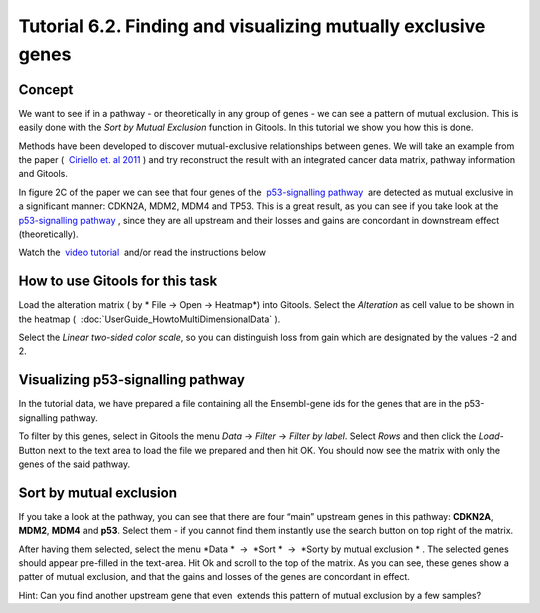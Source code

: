 ==============================================================
Tutorial 6.2. Finding and visualizing mutually exclusive genes
==============================================================

Concept
-------

We want to see if in a pathway - or theoretically in any group of genes - we can see a pattern of mutual exclusion. This is easily done with the *Sort by Mutual Exclusion* function in Gitools. In this tutorial we show you how this is done.

Methods have been developed to discover mutual-exclusive relationships between genes. We will take an example from the paper (  `Ciriello et. al 2011 <http://genome.cshlp.org/content/22/2/398.full>`__ ) and try reconstruct the result with an integrated cancer data matrix, pathway information and Gitools.

In figure 2C of the paper we can see that four genes of the  `p53-signalling pathway <http://www.genome.jp/kegg/pathway/hsa/hsa04115.html>`__  are detected as mutual exclusive in a significant manner: CDKN2A, MDM2, MDM4 and TP53. This is a great result, as you can see if you take look at the  `p53-signalling pathway <http://www.genome.jp/kegg/pathway/hsa/hsa04115.html>`__ , since they are all upstream and their losses and gains are concordant in downstream effect (theoretically).

Watch the  `video tutorial <http://www.youtube.com/watch?v=rIvBN_iw6rs>`__  and/or read the instructions below

.. image:: img/youtube-mutex.png
   :target: http://www.youtube.com/watch?v=rIvBN_iw6rs



How to use Gitools for this task
--------------------------------

Load the alteration matrix ( by * File -> Open -> Heatmap*) into Gitools. Select the *Alteration* as cell value to be
shown in the heatmap (  :doc:`UserGuide_HowtoMultiDimensionalData` ).

Select the *Linear two-sided color scale*, so you can distinguish loss from gain which are designated by the values -2 and 2.


Visualizing p53-signalling pathway
----------------------------------

In the tutorial data, we have prepared a file containing all the Ensembl-gene ids for the genes that are in the p53-signalling pathway.

To filter by this genes, select in Gitools the menu *Data* -> *Filter* -> *Filter by label*. Select *Rows* and then click the *Load*-Button next to the text area to load the file we prepared and then hit OK. You should now see the matrix with only the genes of the said pathway.


Sort by mutual exclusion
------------------------

If you take a look at the pathway, you can see that there are four “main” upstream genes in this pathway: **CDKN2A**, **MDM2**, **MDM4** and **p53**. Select them - if you cannot find them instantly use the search button on top right of the matrix.

After having them selected, select the menu *Data *  ->  *Sort *  ->  *Sorty by mutual exclusion * . The selected genes should appear pre-filled in the text-area. Hit Ok and scroll to the top of the matrix. As you can see, these genes show a patter of mutual exclusion, and that the gains and losses of the genes are concordant in effect.

Hint: Can you find another upstream gene that even  extends this pattern of mutual exclusion by a few samples?
